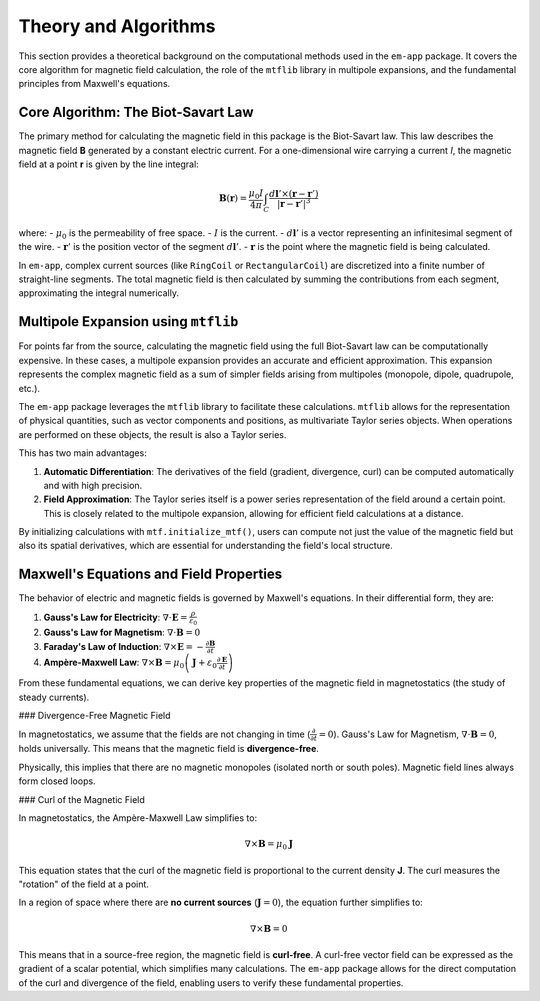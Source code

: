 .. _theory_section:

Theory and Algorithms
=====================

This section provides a theoretical background on the computational methods used in the ``em-app`` package. It covers the core algorithm for magnetic field calculation, the role of the ``mtflib`` library in multipole expansions, and the fundamental principles from Maxwell's equations.

Core Algorithm: The Biot-Savart Law
------------------------------------

The primary method for calculating the magnetic field in this package is the Biot-Savart law. This law describes the magnetic field **B** generated by a constant electric current. For a one-dimensional wire carrying a current *I*, the magnetic field at a point **r** is given by the line integral:

.. math::

   \mathbf{B}(\mathbf{r}) = \frac{\mu_0 I}{4\pi} \int_C \frac{d\mathbf{l}' \times (\mathbf{r} - \mathbf{r}')}{|\mathbf{r} - \mathbf{r}'|^3}

where:
- :math:`\mu_0` is the permeability of free space.
- :math:`I` is the current.
- :math:`d\mathbf{l}'` is a vector representing an infinitesimal segment of the wire.
- :math:`\mathbf{r}'` is the position vector of the segment :math:`d\mathbf{l}'`.
- :math:`\mathbf{r}` is the point where the magnetic field is being calculated.

In ``em-app``, complex current sources (like ``RingCoil`` or ``RectangularCoil``) are discretized into a finite number of straight-line segments. The total magnetic field is then calculated by summing the contributions from each segment, approximating the integral numerically.

Multipole Expansion using ``mtflib``
--------------------------------------

For points far from the source, calculating the magnetic field using the full Biot-Savart law can be computationally expensive. In these cases, a multipole expansion provides an accurate and efficient approximation. This expansion represents the complex magnetic field as a sum of simpler fields arising from multipoles (monopole, dipole, quadrupole, etc.).

The ``em-app`` package leverages the ``mtflib`` library to facilitate these calculations. ``mtflib`` allows for the representation of physical quantities, such as vector components and positions, as multivariate Taylor series objects. When operations are performed on these objects, the result is also a Taylor series.

This has two main advantages:

1.  **Automatic Differentiation**: The derivatives of the field (gradient, divergence, curl) can be computed automatically and with high precision.
2.  **Field Approximation**: The Taylor series itself is a power series representation of the field around a certain point. This is closely related to the multipole expansion, allowing for efficient field calculations at a distance.

By initializing calculations with ``mtf.initialize_mtf()``, users can compute not just the value of the magnetic field but also its spatial derivatives, which are essential for understanding the field's local structure.

Maxwell's Equations and Field Properties
----------------------------------------

The behavior of electric and magnetic fields is governed by Maxwell's equations. In their differential form, they are:

1.  **Gauss's Law for Electricity**: :math:`\nabla \cdot \mathbf{E} = \frac{\rho}{\varepsilon_0}`
2.  **Gauss's Law for Magnetism**: :math:`\nabla \cdot \mathbf{B} = 0`
3.  **Faraday's Law of Induction**: :math:`\nabla \times \mathbf{E} = -\frac{\partial \mathbf{B}}{\partial t}`
4.  **Ampère-Maxwell Law**: :math:`\nabla \times \mathbf{B} = \mu_0 \left( \mathbf{J} + \varepsilon_0 \frac{\partial \mathbf{E}}{\partial t} \right)`

From these fundamental equations, we can derive key properties of the magnetic field in magnetostatics (the study of steady currents).

### Divergence-Free Magnetic Field

In magnetostatics, we assume that the fields are not changing in time (:math:`\frac{\partial}{\partial t} = 0`). Gauss's Law for Magnetism, :math:`\nabla \cdot \mathbf{B} = 0`, holds universally. This means that the magnetic field is **divergence-free**.

Physically, this implies that there are no magnetic monopoles (isolated north or south poles). Magnetic field lines always form closed loops.

### Curl of the Magnetic Field

In magnetostatics, the Ampère-Maxwell Law simplifies to:

.. math::

   \nabla \times \mathbf{B} = \mu_0 \mathbf{J}

This equation states that the curl of the magnetic field is proportional to the current density **J**. The curl measures the "rotation" of the field at a point.

In a region of space where there are **no current sources** (:math:`\mathbf{J} = 0`), the equation further simplifies to:

.. math::

   \nabla \times \mathbf{B} = 0

This means that in a source-free region, the magnetic field is **curl-free**. A curl-free vector field can be expressed as the gradient of a scalar potential, which simplifies many calculations. The ``em-app`` package allows for the direct computation of the curl and divergence of the field, enabling users to verify these fundamental properties.